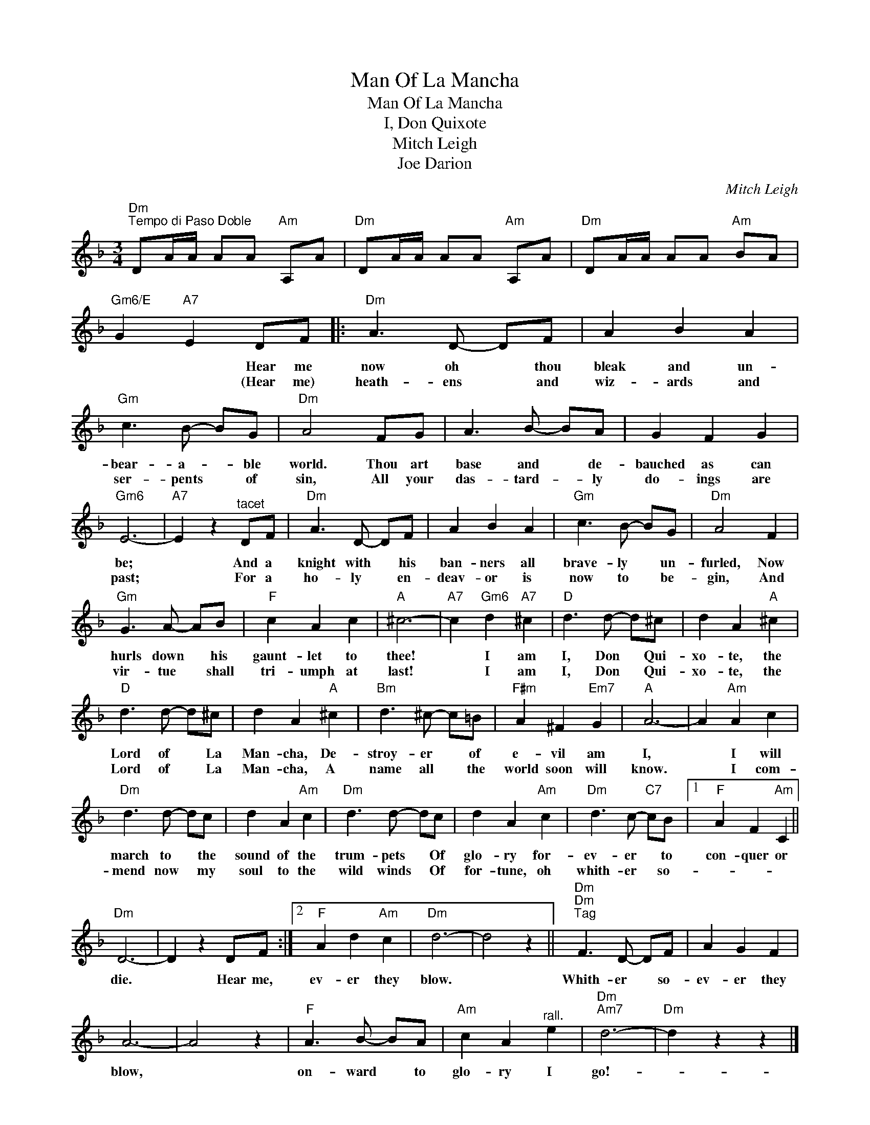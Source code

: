 X:1
T:Man Of La Mancha
T:Man Of La Mancha
T:I, Don Quixote
T:Mitch Leigh
T:Joe Darion
C:Mitch Leigh
Z:All Rights Reserved
L:1/8
M:3/4
K:F
V:1 treble 
%%MIDI program 40
%%MIDI control 7 100
%%MIDI control 10 64
V:1
"Dm""^Tempo di Paso Doble" DA/A/ AA"Am" A,A |"Dm" DA/A/ AA"Am" A,A |"Dm" DA/A/ AA"Am" BA | %3
w: |||
w: |||
"Gm6/E" G2"A7" E2 DF |:"Dm" A3 D- DF | A2 B2 A2 |"Gm" c3 B- BG |"Dm" A4 FG | A3 B- BA | G2 F2 G2 | %10
w: * * Hear me|now oh * thou|bleak and un-|bear- a- * ble|world. Thou art|base and * de-|bauched as can|
w: * * (Hear me)|heath- ens * and|wiz- ards and|ser- pents * of|sin, All your|das- tard- * ly|do- ings are|
"Gm6" E6- |"A7" E2 z2"^tacet" DF |"Dm" A3 D- DF | A2 B2 A2 |"Gm" c3 B- BG |"Dm" A4 F2 | %16
w: be;|* And a|knight with * his|ban- ners all|brave- ly * un-|furled, Now|
w: past;|* For a|ho- ly * en-|deav- or is|now to * be-|gin, And|
"Gm" G3 A- AB |"F" c2 A2 c2 |"A" ^c6- |"A7" c2"Gm6" d2"A7" ^c2 |"D" d3 d- d^c | d2 A2"A" ^c2 | %22
w: hurls down * his|gaunt- let to|thee!|* I am|I, Don * Qui-|xo- te, the|
w: vir- tue * shall|tri- umph at|last!|* I am|I, Don * Qui-|xo- te, the|
"D" d3 d- d^c | d2 A2"A" ^c2 |"Bm" d3 ^c- c=B |"F#m" A2 ^F2"Em7" G2 |"A" A6- | A2"Am" A2 c2 | %28
w: Lord of * La|Man- cha, De-|stroy- er * of|e- vil am|I,|* I will|
w: Lord of * La|Man- cha, A|name all * the|world soon will|know.|* I com-|
"Dm" d3 d- dc | d2 A2"Am" c2 |"Dm" d3 d- dc | d2 A2"Am" c2 |"Dm" d3 c-"C7" cB |1"F" A2 F2"Am" C2 || %34
w: march to * the|sound of the|trum- pets * Of|glo- ry for-|ev- er * to|con- quer or|
w: mend now * my|soul to the|wild winds * Of|for- tune, oh|whith- er * so-||
"Dm" D6- | D2 z2 DF :|2"F" A2 d2"Am" c2 |"Dm" d6- | d4 z2 ||"Dm""Dm""^Tag" F3 D- DF | A2 G2 F2 | %41
w: die.|* Hear me,|ev- er they|blow.||Whith- er * so-|ev- er they|
w: |||||||
 A6- | A4 z2 |"F" A3 B- BA |"Am" c2 A2"^rall." e2 |"Dm""Am7" d6- |"Dm" d2 z2 z2 |] %47
w: blow,||on- ward * to|glo- ry I|go!-||
w: ||||||

